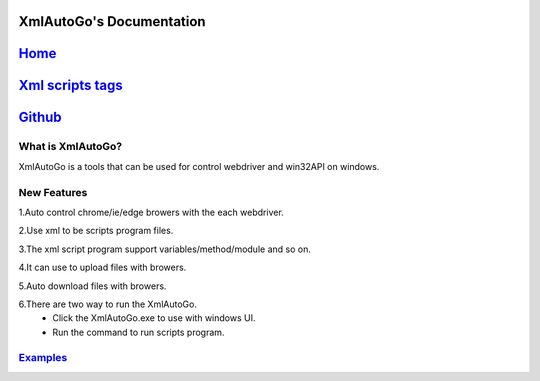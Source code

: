 XmlAutoGo's Documentation
=====================================

`Home <https://www.freeol.cn>`_
=====================================

`Xml scripts tags <./tags/tags.html>`_
=====================================

`Github <https://github.com/freeol/XmlAutoGo>`_
=====================================

What is XmlAutoGo?
######################

XmlAutoGo is a tools that can be used for control webdriver and win32API on windows.

New Features
######################

1.Auto control chrome/ie/edge browers with the each webdriver.

2.Use xml to be scripts program files.

3.The xml script program support variables/method/module and so on.

4.It can use to upload files with browers.

5.Auto download files with browers.

6.There are two way to run the XmlAutoGo.
 - Click the XmlAutoGo.exe to use with windows UI.
 - Run the command to run scripts program.
 
`Examples <https://github.com/freeol/XmlAutoGo/tree/master/examples>`_
#######################################################################










